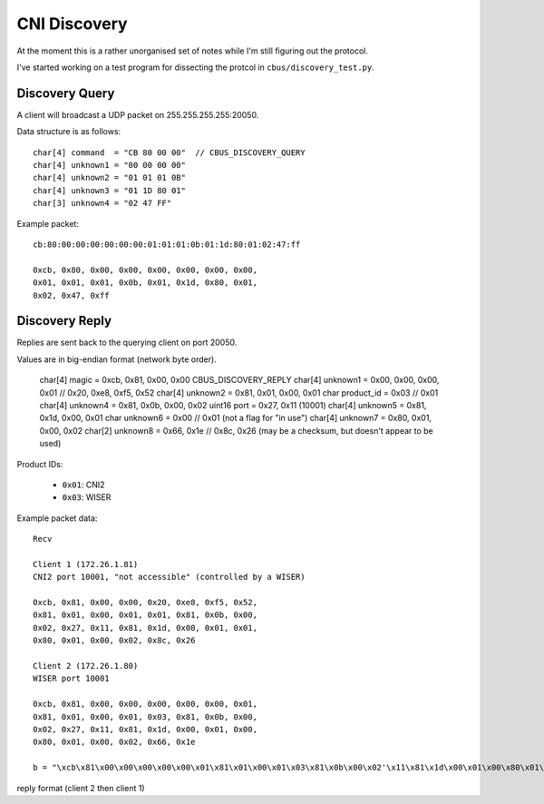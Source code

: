 *************
CNI Discovery
*************

At the moment this is a rather unorganised set of notes while I'm still figuring out the protocol.

I've started working on a test program for dissecting the protcol in ``cbus/discovery_test.py``.

Discovery Query
===============

A client will broadcast a UDP packet on 255.255.255.255:20050.

Data structure is as follows::

	char[4] command  = "CB 80 00 00"  // CBUS_DISCOVERY_QUERY
	char[4] unknown1 = "00 00 00 00"
	char[4] unknown2 = "01 01 01 0B"
	char[4] unknown3 = "01 1D 80 01"
	char[3] unknown4 = "02 47 FF"

Example packet::

	cb:80:00:00:00:00:00:00:01:01:01:0b:01:1d:80:01:02:47:ff
	
	0xcb, 0x80, 0x00, 0x00, 0x00, 0x00, 0x00, 0x00, 
	0x01, 0x01, 0x01, 0x0b, 0x01, 0x1d, 0x80, 0x01, 
	0x02, 0x47, 0xff


Discovery Reply
===============

Replies are sent back to the querying client on port 20050.

Values are in big-endian format (network byte order).

	char[4]  magic      = 0xcb, 0x81, 0x00, 0x00   CBUS_DISCOVERY_REPLY
	char[4]  unknown1   = 0x00, 0x00, 0x00, 0x01   //  0x20, 0xe8, 0xf5, 0x52
	char[4]  unknown2   = 0x81, 0x01, 0x00, 0x01
	char     product_id = 0x03 // 0x01
	char[4]  unknown4   = 0x81, 0x0b, 0x00, 0x02
	uint16   port       = 0x27, 0x11  (10001)
	char[4]  unknown5   = 0x81, 0x1d, 0x00, 0x01
	char     unknown6   = 0x00 // 0x01     (not a flag for "in use")
	char[4]  unknown7   = 0x80, 0x01, 0x00, 0x02
	char[2]  unknown8   = 0x66, 0x1e // 0x8c, 0x26  (may be a checksum, but doesn't appear to be used)

Product IDs:
	
 * ``0x01``: CNI2
 * ``0x03``: WISER
	
Example packet data::

	Recv

	Client 1 (172.26.1.81)
	CNI2 port 10001, "not accessible" (controlled by a WISER)

	0xcb, 0x81, 0x00, 0x00, 0x20, 0xe8, 0xf5, 0x52, 
	0x81, 0x01, 0x00, 0x01, 0x01, 0x81, 0x0b, 0x00, 
	0x02, 0x27, 0x11, 0x81, 0x1d, 0x00, 0x01, 0x01, 
	0x80, 0x01, 0x00, 0x02, 0x8c, 0x26 

	Client 2 (172.26.1.80)
	WISER port 10001

	0xcb, 0x81, 0x00, 0x00, 0x00, 0x00, 0x00, 0x01, 
	0x81, 0x01, 0x00, 0x01, 0x03, 0x81, 0x0b, 0x00, 
	0x02, 0x27, 0x11, 0x81, 0x1d, 0x00, 0x01, 0x00, 
	0x80, 0x01, 0x00, 0x02, 0x66, 0x1e

	b = "\xcb\x81\x00\x00\x00\x00\x00\x01\x81\x01\x00\x01\x03\x81\x0b\x00\x02'\x11\x81\x1d\x00\x01\x00\x80\x01\x00\x02f" + '\x1e'


reply format   (client 2 then client 1)




